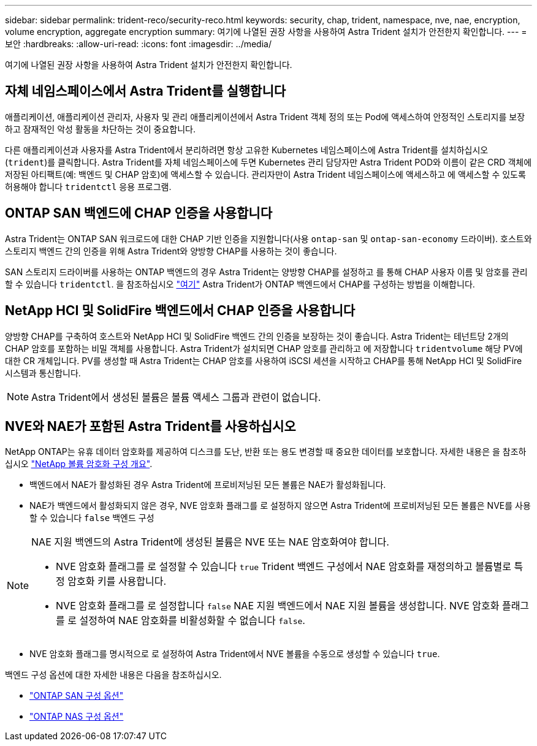 ---
sidebar: sidebar 
permalink: trident-reco/security-reco.html 
keywords: security, chap, trident, namespace, nve, nae, encryption, volume encryption, aggregate encryption 
summary: 여기에 나열된 권장 사항을 사용하여 Astra Trident 설치가 안전한지 확인합니다. 
---
= 보안
:hardbreaks:
:allow-uri-read: 
:icons: font
:imagesdir: ../media/


[role="lead"]
여기에 나열된 권장 사항을 사용하여 Astra Trident 설치가 안전한지 확인합니다.



== 자체 네임스페이스에서 Astra Trident를 실행합니다

애플리케이션, 애플리케이션 관리자, 사용자 및 관리 애플리케이션에서 Astra Trident 객체 정의 또는 Pod에 액세스하여 안정적인 스토리지를 보장하고 잠재적인 악성 활동을 차단하는 것이 중요합니다.

다른 애플리케이션과 사용자를 Astra Trident에서 분리하려면 항상 고유한 Kubernetes 네임스페이스에 Astra Trident를 설치하십시오 (`trident`)를 클릭합니다. Astra Trident를 자체 네임스페이스에 두면 Kubernetes 관리 담당자만 Astra Trident POD와 이름이 같은 CRD 객체에 저장된 아티팩트(예: 백엔드 및 CHAP 암호)에 액세스할 수 있습니다.
관리자만이 Astra Trident 네임스페이스에 액세스하고 에 액세스할 수 있도록 허용해야 합니다 `tridentctl` 응용 프로그램.



== ONTAP SAN 백엔드에 CHAP 인증을 사용합니다

Astra Trident는 ONTAP SAN 워크로드에 대한 CHAP 기반 인증을 지원합니다(사용 `ontap-san` 및 `ontap-san-economy` 드라이버). 호스트와 스토리지 백엔드 간의 인증을 위해 Astra Trident와 양방향 CHAP를 사용하는 것이 좋습니다.

SAN 스토리지 드라이버를 사용하는 ONTAP 백엔드의 경우 Astra Trident는 양방향 CHAP를 설정하고 를 통해 CHAP 사용자 이름 및 암호를 관리할 수 있습니다 `tridentctl`.
을 참조하십시오 link:../trident-use/ontap-san-prep.html["여기"] Astra Trident가 ONTAP 백엔드에서 CHAP를 구성하는 방법을 이해합니다.



== NetApp HCI 및 SolidFire 백엔드에서 CHAP 인증을 사용합니다

양방향 CHAP를 구축하여 호스트와 NetApp HCI 및 SolidFire 백엔드 간의 인증을 보장하는 것이 좋습니다. Astra Trident는 테넌트당 2개의 CHAP 암호를 포함하는 비밀 객체를 사용합니다. Astra Trident가 설치되면 CHAP 암호를 관리하고 에 저장합니다 `tridentvolume` 해당 PV에 대한 CR 개체입니다. PV를 생성할 때 Astra Trident는 CHAP 암호를 사용하여 iSCSI 세션을 시작하고 CHAP를 통해 NetApp HCI 및 SolidFire 시스템과 통신합니다.


NOTE: Astra Trident에서 생성된 볼륨은 볼륨 액세스 그룹과 관련이 없습니다.



== NVE와 NAE가 포함된 Astra Trident를 사용하십시오

NetApp ONTAP는 유휴 데이터 암호화를 제공하여 디스크를 도난, 반환 또는 용도 변경할 때 중요한 데이터를 보호합니다. 자세한 내용은 을 참조하십시오 link:https://docs.netapp.com/us-en/ontap/encryption-at-rest/configure-netapp-volume-encryption-concept.html["NetApp 볼륨 암호화 구성 개요"^].

* 백엔드에서 NAE가 활성화된 경우 Astra Trident에 프로비저닝된 모든 볼륨은 NAE가 활성화됩니다.
* NAE가 백엔드에서 활성화되지 않은 경우, NVE 암호화 플래그를 로 설정하지 않으면 Astra Trident에 프로비저닝된 모든 볼륨은 NVE를 사용할 수 있습니다 `false` 백엔드 구성


[NOTE]
====
NAE 지원 백엔드의 Astra Trident에 생성된 볼륨은 NVE 또는 NAE 암호화여야 합니다.

* NVE 암호화 플래그를 로 설정할 수 있습니다 `true` Trident 백엔드 구성에서 NAE 암호화를 재정의하고 볼륨별로 특정 암호화 키를 사용합니다.
* NVE 암호화 플래그를 로 설정합니다 `false` NAE 지원 백엔드에서 NAE 지원 볼륨을 생성합니다. NVE 암호화 플래그를 로 설정하여 NAE 암호화를 비활성화할 수 없습니다 `false`.


====
* NVE 암호화 플래그를 명시적으로 로 설정하여 Astra Trident에서 NVE 볼륨을 수동으로 생성할 수 있습니다 `true`.


백엔드 구성 옵션에 대한 자세한 내용은 다음을 참조하십시오.

* link:../trident-use/ontap-san-examples.html["ONTAP SAN 구성 옵션"]
* link:../trident-use/ontap-nas-examples.html["ONTAP NAS 구성 옵션"]

